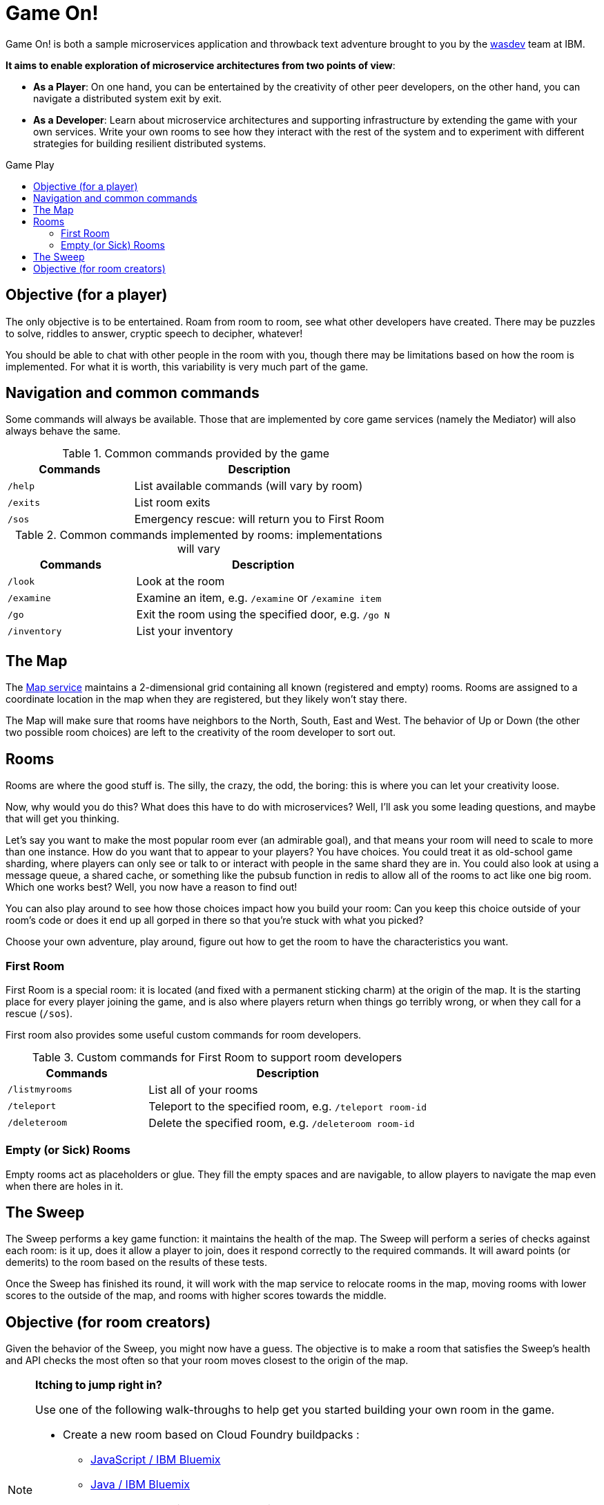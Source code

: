 = Game On!
:icons: font
:toc: preamble
:toc-title: Game Play
:toclevels: 2
:imagesdir: /images

Game On! is both a sample microservices application and throwback text adventure brought to you by the https://wasdev.net[wasdev] team at IBM.

*It aims to enable exploration of microservice architectures from two points of view*:

* *As a Player*: On one hand, you can be entertained by the creativity of other peer developers, on the other hand, you can navigate a distributed system exit by exit. 

* *As a Developer*: Learn about microservice architectures and supporting infrastructure by extending the game with your own services. Write your own rooms to see how they interact with the rest of the system and to experiment with different strategies for building resilient distributed systems.

== Objective (for a player)

The only objective is to be entertained. Roam from room to room, see what other developers have created. There may be puzzles to solve, riddles to answer, cryptic speech to decipher, whatever!

You should be able to chat with other people in the room with you, though there may be limitations based on how the room is implemented. For what it is worth, this variability is very much part of the game.

== Navigation and common commands

Some commands will always be available. Those that are implemented by core game services (namely the Mediator) will also always behave the same.

.Common commands provided by the game
[cols=".<m,.<2",options="header,footer"]
|==========================
|Commands |Description  
|/help    |List available commands (will vary by room)  
|/exits   |List room exits  
|/sos     |Emergency rescue: will return you to First Room  
|==========================

.Common commands implemented by rooms: implementations will vary
[cols=".<m,.<2",options="header"]
|==========================
|Commands   | Description  
|/look      | Look at the room
|/examine   | Examine an item, e.g. `/examine` or `/examine item`  
|/go        | Exit the room using the specified door, e.g. `/go N`
|/inventory | List your inventory  
|==========================

== The Map

The link:../microservices/map.adoc[Map service] maintains a 2-dimensional grid containing all known (registered and empty) rooms. Rooms are assigned to a coordinate location in the map when they are registered, but they likely won't stay there.

The Map will make sure that rooms have neighbors to the North, South, East and West. The behavior of Up or Down (the other two possible room choices) are left to the creativity of the room developer to sort out.

== Rooms

Rooms are where the good stuff is. The silly, the crazy, the odd, the boring: this is where you can let your creativity loose.

Now, why would you do this? What does this have to do with microservices? Well, I'll ask you some leading questions, and maybe that will get you thinking.

Let's say you want to make the most popular room ever (an admirable goal), and that means your room will need to scale to more than one instance. How do you want that to appear to your players? You have choices. You could treat it as old-school game sharding, where players can only see or talk to or interact with people in the same shard they are in. You could also look at using a message queue, a shared cache, or something like the pubsub function in redis to allow all of the rooms to act like one big room. Which one works best? Well, you now have a reason to find out! 

You can also play around to see how those choices impact how you build your room: Can you keep this choice outside of your room's code or does it end up all gorped in there so that you're stuck with what you picked?

Choose your own adventure, play around, figure out how to get the room to have the characteristics you want.

=== First Room

First Room is a special room: it is located (and fixed with a permanent sticking charm) at the origin of the map. It is the starting place for every player joining the game, and is also where players return when things go terribly wrong, or when they call for a rescue (`/sos`).

First room also provides some useful custom commands for room developers.

.Custom commands for First Room to support room developers
[cols=".<m,.<2",options="header"]
|==========================
|Commands   | Description  
| /listmyrooms | List all of your rooms
| /teleport    | Teleport to the specified room, e.g. `/teleport room-id`
| /deleteroom | Delete the specified room, e.g. `/deleteroom room-id`
|==========================


=== Empty (or Sick) Rooms

Empty rooms act as placeholders or glue. They fill the empty spaces and are navigable, to allow players to navigate the map even when there are holes in it.

== The Sweep

The Sweep performs a key game function: it maintains the health of the map. The Sweep will perform a series of checks against each room: is it up, does it allow a player to join, does it respond correctly to the required commands. It will award points (or demerits) to the room based on the results of these tests.

Once the Sweep has finished its round, it will work with the map service to relocate rooms in the map, moving rooms with lower scores to the outside of the map, and rooms with higher scores towards the middle.

== Objective (for room creators)

Given the behavior of the Sweep, you might now have a guess. The objective is to make a room that satisfies the Sweep's health and API checks the most often so that your room moves closest to the origin of the map.

[NOTE]
.*Itching to jump right in?* 
=====================================================================
Use one of the following walk-throughs to help get you started building your own room in the game.

* Create a new room based on Cloud Foundry buildpacks : 
** https://github.com/cfsworkload/gameon-room-nodejs[JavaScript / IBM Bluemix]
** https://github.com/cfsworkload/gameon-room-java[Java / IBM Bluemix]
* Create a new room using Docker Containers
** link:getting-started/README.adoc[Developing locally with docker-compose]
** link:getting-started/README.adoc[Java]
** https://github.com/cfsworkload/gameon-room-go[Go]

// TODO: Need walkthrough for building a Java room locally that is separate from local dev env.
=====================================================================



